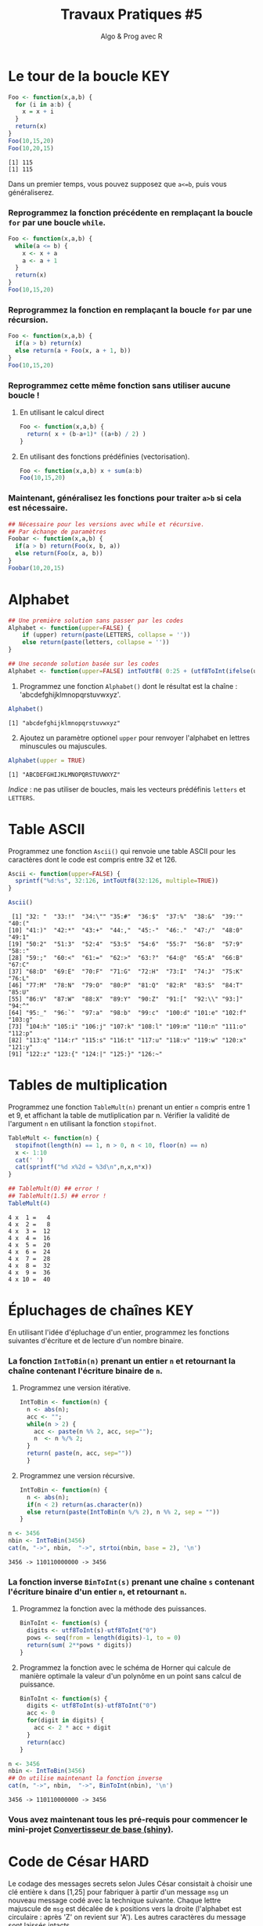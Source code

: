 ﻿#+SETUPFILE: base-template.org
#+TITLE:     Travaux Pratiques #5
#+SUBTITLE:     Algo & Prog avec R
#+OPTIONS: num:1 toc:1
#+PROPERTY: header-args :results output replace :exports both
* Le tour de la boucle                                                  :KEY:
#+BEGIN_SRC R :results output :exports both
  Foo <- function(x,a,b) {
    for (i in a:b) {
      x = x + i
    }
    return(x)
  }
  Foo(10,15,20)
  Foo(10,20,15)
#+END_SRC

#+RESULTS:
: [1] 115
: [1] 115


  Dans un premier temps, vous pouvez supposez que ~a<=b~, puis vous généraliserez.
*** Reprogrammez la fonction précédente en remplaçant la boucle ~for~ par une boucle ~while~.
#+BEGIN_SRC R
  Foo <- function(x,a,b) {
    while(a <= b) {
      x <- x + a
      a <- a + 1
    }
    return(x)
  }
  Foo(10,15,20)
#+END_SRC

#+RESULTS:
: [1] 115

*** Reprogrammez la fonction en remplaçant la boucle ~for~ par une récursion.
#+BEGIN_SRC R
  Foo <- function(x,a,b) {
    if(a > b) return(x)
    else return(a + Foo(x, a + 1, b))
  }
  Foo(10,15,20)
#+END_SRC

#+RESULTS:
: [1] 115


*** Reprogrammez cette même fonction sans utiliser aucune boucle !
**** En utilisant le calcul direct
#+BEGIN_SRC R
  Foo <- function(x,a,b) {
    return( x + (b-a+1)* ((a+b) / 2) )
  }
#+END_SRC

#+RESULTS:
: [1] 115
**** En utilisant des fonctions prédéfinies (vectorisation).
#+BEGIN_SRC R
Foo <- function(x,a,b) x + sum(a:b)
Foo(10,15,20)
#+END_SRC

#+RESULTS:
: [1] 115
*** Maintenant, généralisez les fonctions pour traiter ~a>b~ si cela est nécessaire.

#+BEGIN_SRC R
  ## Nécessaire pour les versions avec while et récursive.
  ## Par échange de paramètres
  Foobar <- function(x,a,b) {
    if(a > b) return(Foo(x, b, a))
    else return(Foo(x, a, b))
  }
  Foobar(10,20,15)
#+END_SRC

#+RESULTS:
: [1] 115

* Alphabet

#+BEGIN_SRC R :session alphabet :results silent
  ## Une première solution sans passer par les codes
  Alphabet <- function(upper=FALSE) {
      if (upper) return(paste(LETTERS, collapse = ''))
      else return(paste(letters, collapse = ''))
  }

  ## Une seconde solution basée sur les codes
  Alphabet <- function(upper=FALSE) intToUtf8( 0:25 + (utf8ToInt(ifelse(upper,'A','a'))))
#+END_SRC

  1. Programmez une fonction ~Alphabet()~ dont le résultat est la chaîne : 'abcdefghijklmnopqrstuvwxyz'.

#+BEGIN_SRC R :exports both :session alphabet
  Alphabet()
#+END_SRC

#+RESULTS:
: [1] "abcdefghijklmnopqrstuvwxyz"

  2. [@2] Ajoutez un paramètre optionel ~upper~ pour renvoyer l'alphabet en lettres minuscules ou majuscules.

#+BEGIN_SRC R :exports both :session alphabet
  Alphabet(upper = TRUE)
#+END_SRC

#+RESULTS:
: [1] "ABCDEFGHIJKLMNOPQRSTUVWXYZ"

/Indice/ : ne pas utiliser de boucles, mais les vecteurs prédéfinis ~letters~ et ~LETTERS~.

* Table ASCII
   Programmez une fonction ~Ascii()~ qui renvoie une table ASCII pour les caractères dont le code est compris entre 32 et 126.

#+BEGIN_SRC R :results none :session ascii
  Ascii <- function(upper=FALSE) {
    sprintf("%d:%s", 32:126, intToUtf8(32:126, multiple=TRUE))
  }
#+END_SRC

#+BEGIN_SRC R :exports both :session ascii
  Ascii()
#+END_SRC


#+RESULTS:
#+begin_example
 [1] "32: "  "33:!"  "34:\"" "35:#"  "36:$"  "37:%"  "38:&"  "39:'"  "40:("
[10] "41:)"  "42:*"  "43:+"  "44:,"  "45:-"  "46:."  "47:/"  "48:0"  "49:1"
[19] "50:2"  "51:3"  "52:4"  "53:5"  "54:6"  "55:7"  "56:8"  "57:9"  "58::"
[28] "59:;"  "60:<"  "61:="  "62:>"  "63:?"  "64:@"  "65:A"  "66:B"  "67:C"
[37] "68:D"  "69:E"  "70:F"  "71:G"  "72:H"  "73:I"  "74:J"  "75:K"  "76:L"
[46] "77:M"  "78:N"  "79:O"  "80:P"  "81:Q"  "82:R"  "83:S"  "84:T"  "85:U"
[55] "86:V"  "87:W"  "88:X"  "89:Y"  "90:Z"  "91:["  "92:\\" "93:]"  "94:^"
[64] "95:_"  "96:`"  "97:a"  "98:b"  "99:c"  "100:d" "101:e" "102:f" "103:g"
[73] "104:h" "105:i" "106:j" "107:k" "108:l" "109:m" "110:n" "111:o" "112:p"
[82] "113:q" "114:r" "115:s" "116:t" "117:u" "118:v" "119:w" "120:x" "121:y"
[91] "122:z" "123:{" "124:|" "125:}" "126:~"
#+end_example

* Tables de multiplication

  Programmez une fonction ~TableMult(n)~ prenant un entier ~n~ compris entre 1 et 9, et affichant la table de mutliplication par n.
  Vérifier la validité de l'argument ~n~ en utilisant la fonction ~stopifnot~.

#+BEGIN_SRC R :session tables
  TableMult <- function(n) {
    stopifnot(length(n) == 1, n > 0, n < 10, floor(n) == n)
    x <- 1:10
    cat(' ')
    cat(sprintf("%d x%2d = %3d\n",n,x,n*x))
  }
#+END_SRC

#+RESULTS:


#+BEGIN_SRC R :exports both :session tables
  ## TableMult(0) ## error !
  ## TableMult(1.5) ## error !
  TableMult(4)
#+END_SRC

#+RESULTS:
#+begin_example
 4 x  1 =   4
 4 x  2 =   8
 4 x  3 =  12
 4 x  4 =  16
 4 x  5 =  20
 4 x  6 =  24
 4 x  7 =  28
 4 x  8 =  32
 4 x  9 =  36
 4 x 10 =  40
#+end_example

* Épluchages de chaînes                                         :KEY:
  En utilisant l'idée d'épluchage d'un entier, programmez les fonctions suivantes d'écriture et de lecture d'un nombre binaire.

*** La fonction ~IntToBin(n)~ prenant un entier ~n~ et retournant la chaîne contenant l'écriture binaire de ~n~.

1. Programmez une version itérative.
   #+BEGIN_SRC R :session strbin
     IntToBin <- function(n) {
       n <- abs(n);
       acc <- "";
       while(n > 2) {
         acc <- paste(n %% 2, acc, sep="");
         n  <- n %/% 2;
       }
       return( paste(n, acc, sep=""))
       }
    #+END_SRC
2. Programmez une version récursive.
   #+BEGIN_SRC R :session strbin
     IntToBin <- function(n) {
       n <- abs(n);
       if(n < 2) return(as.character(n))
       else return(paste(IntToBin(n %/% 2), n %% 2, sep = ""))
     }
    #+END_SRC


#+BEGIN_SRC R :exports both :session strbin
  n <- 3456
  nbin <- IntToBin(3456)
  cat(n, "->", nbin,  "->", strtoi(nbin, base = 2), '\n')
#+END_SRC

#+RESULTS:
: 3456 -> 110110000000 -> 3456

*** La fonction inverse ~BinToInt(s)~ prenant une chaîne ~s~ contenant l'écriture binaire d'un entier ~n~, et retournant ~n~.

1. Programmez la fonction avec la méthode des puissances.
   #+BEGIN_SRC R :results silent :session strbin
     BinToInt <- function(s) {
       digits <- utf8ToInt(s)-utf8ToInt("0")
       pows <- seq(from = length(digits)-1, to = 0)
       return(sum( 2**pows * digits))
     }
    #+END_SRC
2. Programmez la fonction avec le schéma de Horner qui calcule de manière optimale la valeur d'un polynôme en un point sans calcul de puissance.
   #+BEGIN_SRC R :results silent :session strbin
     BinToInt <- function(s) {
       digits <- utf8ToInt(s)-utf8ToInt("0")
       acc <- 0
       for(digit in digits) {
         acc <- 2 * acc + digit
       }
       return(acc)
     }
    #+END_SRC


#+BEGIN_SRC R :exports both :session strbin
  n <- 3456
  nbin <- IntToBin(3456)
  ## On utilise maintenant la fonction inverse
  cat(n, "->", nbin,  "->", BinToInt(nbin), '\n')
#+END_SRC

#+RESULTS:
: 3456 -> 110110000000 -> 3456

*** Vous avez maintenant tous les pré-requis pour commencer le mini-projet [[file:act03.org][Convertisseur de base (shiny)]].

* Code de César                                                        :HARD:
  Le codage des messages secrets selon Jules César consistait à choisir une clé entière ~k~ dans [1,25] pour fabriquer à partir d'un message ~msg~ un nouveau message codé avec la technique suivante.
Chaque lettre majuscule de ~msg~ est décalée de ~k~ positions vers la droite (l'alphabet est circulaire : après 'Z' on revient sur 'A').
Les autres caractères du message sont laissés intacts.

 1. Programmez la fonction ~CodeCesar(msg,k)~ qui retourne le message codé avec un décalage ~k~.
 2. Programmez la fonction ~DecodeCesar(msg,k)~ qui prend un message codé par et retourne le message en clair.
 3. Défi urgent : décodez le message 'JLGVI XRJFZC' dont Jules a perdu la clef !
 4. Modifiez la fonction ~CodeCesar(msg,k)~ pour qu'elle code les majuscules et les minuscules.


#+BEGIN_SRC R :results none :session cesar
  CodeCesar <- function(msg, k) {
    ## traduction de la chaîne en vecteur de codes utf8
    cc <-utf8ToInt(msg)
    ## normalisation de la clé
    k <- k %% 26;
    CircShift <- function(aa) {
      aa <- utf8ToInt(aa)
      zz <- aa + 25
      enc <- cc >= aa & cc <= zz
      cc[enc] <- cc[enc] + k
      enc[enc] <- cc[enc] > zz
      cc[enc] <- cc[enc] - 26
      return(cc)
    }
    cc <- CircShift('a')
    cc <- CircShift('A')
    return(intToUtf8(cc))
  }

  DecodeCesar <- function(msg, k) CodeCesar(msg, -k)
#+END_SRC


#+BEGIN_SRC R :exports both :session cesar
  TestCesar <- function(msg, k) {
    cod <- CodeCesar(msg,k)
    dcod <- DecodeCesar(cod,k)
    cat('k=', k, ":" , msg, '-->', cod,'-->', dcod, '\n')
  }
  TestCesar('envoyez 36 hommes !', 3)
  TestCesar('ENVOYEZ 36 HOMMES !', -23)
  TestCesar('ENVOyez 36 homMES !', 5)
#+END_SRC

#+RESULTS:
: k= 3 : envoyez 36 hommes ! --> hqyrbhc 36 krpphv ! --> envoyez 36 hommes !
: k= -23 : ENVOYEZ 36 HOMMES ! --> HQYRBHC 36 KRPPHV ! --> ENVOYEZ 36 HOMMES !
: k= 5 : ENVOyez 36 homMES ! --> JSATdje 36 mtrRJX ! --> ENVOyez 36 homMES !

* Recherche de chaînes : une perspective biologique                    :HARD:
  D'après le cours Python du MIT.

  La recherche de chaînes (string matching) est intéressante dans plusieurs disciplines, comme la biologie, dont un problème courant consiste à comprendre la structure des molécules d'ADN, et le rôle de structures spécifiques dans le fonctionnement de la molécule. Une séquence ADN est représentée par une suite  de caractères choisis parmi les quatre nucléotides : adenine (A), cytosine (C), guanine (G) et thymine (T). Par exemple, la chaîne de caractères 'AAACAACTTCGTAAGTATA' représente un brin d'ADN.
  Une manière de comprendre la fonction d'un brin d'ADN consiste à y rechercher une séquence précise, avec l'idée qu'une structure identique induira des effets identiques. Nous allons pénétrer un tout petit peu dans cette idée.

  Programmez une fonction ~CountSubstringMatch(s1,s2)~ qui prend deux chaînes en argument et retourne le nombre de fois où ~s2~ apparaît comme sous-chaîne de ~s1~. \\
  /Indice/ : utiliser la fonction ~regexpr~.

#+BEGIN_SRC R :results none :session biology
  CountSubstringMatch <- function(str, pattern) {
    occ = 0
    r <- regexpr(pattern,str)
    while(r > 0) {
      occ <- occ + 1
      str <- substr(str,start=r+1,stop=nchar(str))
      r <- regexpr(pattern,str)
      ## On ne peut pas utilisr gregexpr, car on autorise le chevauchement entre les motifs
    }
    return(occ)
  }
#+END_SRC


#+BEGIN_SRC R :exports both :session biology
  CountSubstringMatch('atatata','ata')
  CountSubstringMatch('atgacatgcacaagtatgcat','atgc')
  CountSubstringMatch('atatata','atc')
#+END_SRC

#+RESULTS:
: [1] 3
: [1] 2
: [1] 0
* Commande ~tr~                                                   :HOME:HARD:

  La commande shell ~tr~ copie son entrée standard sur sa sortie standard en transposant ou éliminant des caractères.
  Par exemple, taper les commandes suivantes dans un terminal.
  #+BEGIN_SRC sh :exports both
    echo "foobar" | tr a-z A-Z
    echo "foobar" | tr -d oa
  #+END_SRC

  #+RESULTS:
  : FOOBAR
  : fbr


  Programmer une fonction ~tr(text, str1, str2)~ similaire à la commande shell ~tr~.
  La fonction retourne une copie de la chaîne de caractère ~text~ en effectuant l'une des manipulations suivantes :
   - si la chaîne ~str2~ est vide, elle supprime les caractères de ~str1~ ;
   - si la chaîne ~str2~ n'est pas vide, elle transpose les caractères de ~str1~ par ceux de ~str2~.

   #+BEGIN_SRC R :results none :session tr
     tr <- function(text, str1, str2) {
       stopifnot(is.character(text), is.character(str1),
                 length(text) == 1,length(str1) == 1)
       ## transposer ou éliminer des caractères
       textL <- utf8ToInt(text)
       if( missing(str2) || is.na(str2) || nchar(str2) == 0) {
         ## éliminer les caractères de str1
         del <- utf8ToInt(str1)
         textL <- textL[ !( textL %in% del) ]
       }else {
         ## transposer les caractères de str1 par ceux de str2
         ch1 <- utf8ToInt(str1)
         ## recyclage de str2
         ch2 <- rep_len(utf8ToInt(str2), length(ch1))
         ## recherche des caractères
         x <- match(textL, ch1)
         ## position à trasnposer
         xb <- ! is.na(x)
         ## transposition
         textL[xb] <- ch2[x[xb]]
       }
       return (intToUtf8(textL))
     }
   #+END_SRC


   #+BEGIN_SRC R :exports both :session tr
     tr("foobar","oo")
     tr("foobar","oa", "eu")
     tr("foobar","oo", "eu")
     tr("foobar","foar", "eu")
   #+END_SRC

  #+RESULTS:
  : [1] "fbar"
  : [1] "feebur"
  : [1] "feebar"
  : [1] "euubeu"

   /Indice/ : lire la page de manuel de la commande shell ~tr~
   #+BEGIN_SRC sh :exports code
     man tr
   #+END_SRC

* NEXT Chiffre Vigenère                                            :noexport:
   #+BEGIN_SRC R
     code_vigenere <- function(texte, cle, decode = FALSE) {
       ## transposer ou éliminer des caractères
       # normalisation de la cle modulo 26
       cleL <- utf8ToInt(tolower(cle)) - utf8ToInt('a') %% 26
       textL <- utf8ToInt(texte)
       for( i in seq_along(cleL)) {
         k <-

       }
       return (intToUtf8(textL))
     }
     return (intToUtf8(textL))

     code_vigenere("toto","tA");
   #+END_SRC
